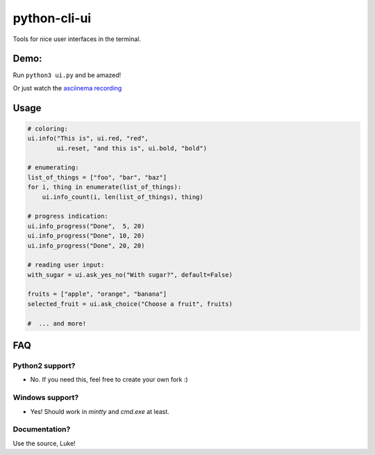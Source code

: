 python-cli-ui
=============

Tools for nice user interfaces in the terminal.


Demo:
-----


Run ``python3 ui.py`` and be amazed!

Or just watch the `asciinema recording <https://asciinema.org/a/112368>`_


Usage
-----



.. code-block:: python

    # coloring:
    ui.info("This is", ui.red, "red",
            ui.reset, "and this is", ui.bold, "bold")

    # enumerating:
    list_of_things = ["foo", "bar", "baz"]
    for i, thing in enumerate(list_of_things):
        ui.info_count(i, len(list_of_things), thing)

    # progress indication:
    ui.info_progress("Done",  5, 20)
    ui.info_progress("Done", 10, 20)
    ui.info_progress("Done", 20, 20)

    # reading user input:
    with_sugar = ui.ask_yes_no("With sugar?", default=False)

    fruits = ["apple", "orange", "banana"]
    selected_fruit = ui.ask_choice("Choose a fruit", fruits)

    #  ... and more!


FAQ
---

Python2 support?
~~~~~~~~~~~~~~~~

* No. If you need this, feel free to create your own fork :)

Windows support?
~~~~~~~~~~~~~~~~

* Yes! Should work in `mintty` and `cmd.exe` at least.

Documentation?
~~~~~~~~~~~~~~

Use the source, Luke!


